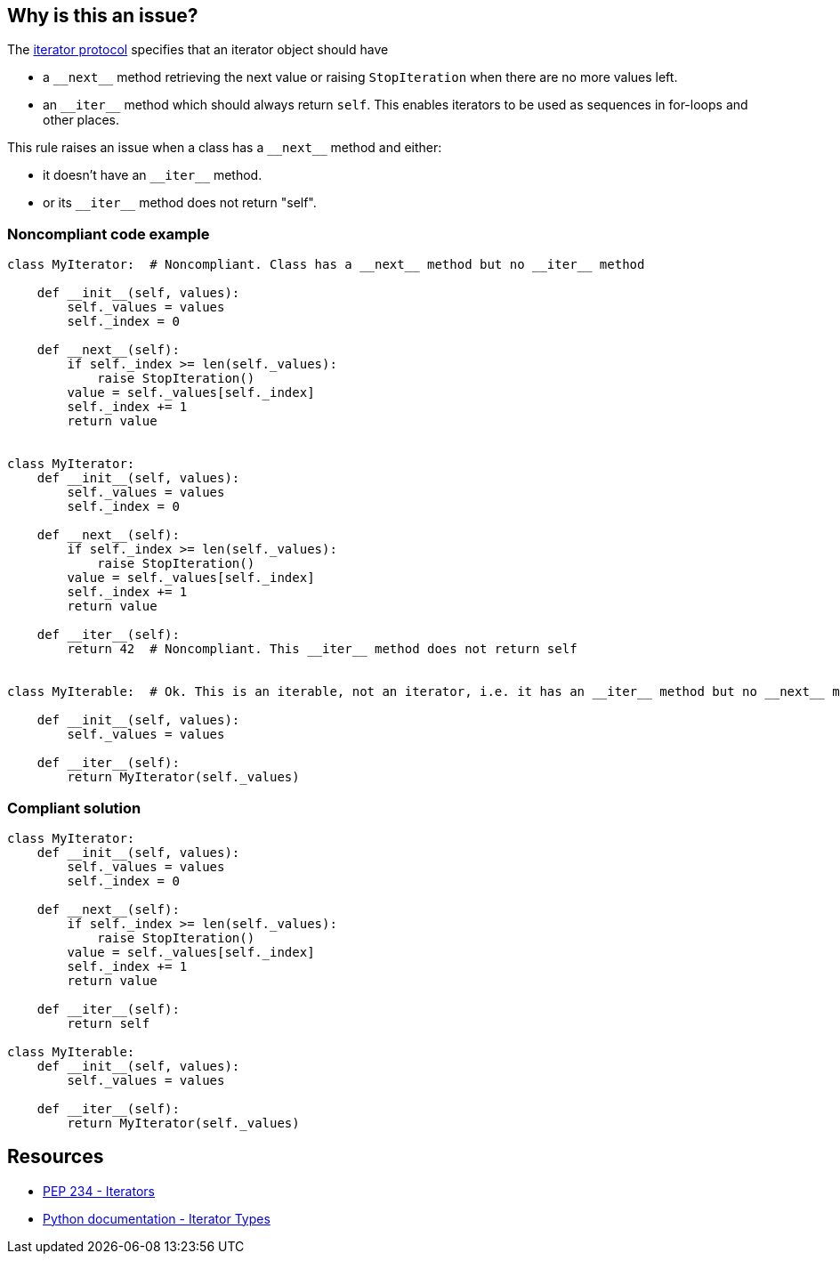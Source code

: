 == Why is this an issue?

The https://www.python.org/dev/peps/pep-0234/#python-api-specification[iterator protocol] specifies that an iterator object should have

* a ``++__next__++`` method retrieving the next value or raising ``++StopIteration++`` when there are no more values left.
* an ``++__iter__++`` method which should always return ``++self++``. This enables iterators to be used as sequences in for-loops and other places.

This rule raises an issue when a class has a ``++__next__++`` method and either:

* it doesn't have an ``++__iter__++`` method.
* or its ``++__iter__++`` method does not return "self".


=== Noncompliant code example

[source,python]
----
class MyIterator:  # Noncompliant. Class has a __next__ method but no __iter__ method

    def __init__(self, values):
        self._values = values
        self._index = 0

    def __next__(self):
        if self._index >= len(self._values):
            raise StopIteration()
        value = self._values[self._index]
        self._index += 1
        return value


class MyIterator:
    def __init__(self, values):
        self._values = values
        self._index = 0

    def __next__(self):
        if self._index >= len(self._values):
            raise StopIteration()
        value = self._values[self._index]
        self._index += 1
        return value

    def __iter__(self):
        return 42  # Noncompliant. This __iter__ method does not return self


class MyIterable:  # Ok. This is an iterable, not an iterator, i.e. it has an __iter__ method but no __next__ method. Thus __iter__ doesn't have to return "self"

    def __init__(self, values):
        self._values = values

    def __iter__(self):
        return MyIterator(self._values)
----


=== Compliant solution

[source,python]
----
class MyIterator:
    def __init__(self, values):
        self._values = values
        self._index = 0

    def __next__(self):
        if self._index >= len(self._values):
            raise StopIteration()
        value = self._values[self._index]
        self._index += 1
        return value

    def __iter__(self):
        return self

class MyIterable:
    def __init__(self, values):
        self._values = values

    def __iter__(self):
        return MyIterator(self._values)
----


== Resources

* https://www.python.org/dev/peps/pep-0234/#python-api-specification[PEP 234 - Iterators]
* https://docs.python.org/3/library/stdtypes.html#iterator-types[Python documentation - Iterator Types]


ifdef::env-github,rspecator-view[]

'''
== Implementation Specification
(visible only on this page)

=== Message

* Add an __iter__ method to this class.
* Return "self" from this "__iter__" method.


=== Highlighting

* If the ++__iter__++ method is present but does not return "self"
** Primary: The ++__iter__++ method signature
** Secondary: The returned value if there is one
* If there is no ++__iter__++ method
** Primary: The class signature
** Secondary: The ++__next__++ method signature


'''
== Comments And Links
(visible only on this page)

=== relates to: S2876

endif::env-github,rspecator-view[]
